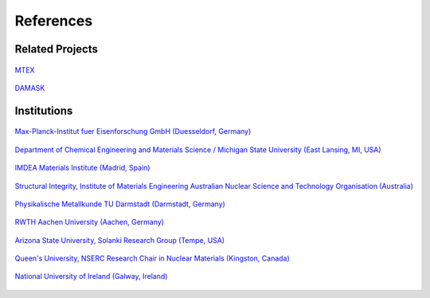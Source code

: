 References
==============

Related Projects
##################

.. figure:: ./_pictures/logos/logo_MTEX.png
   :scale: 50%
   :align: center
   :target: http://mtex-toolbox.github.io/
   
   `MTEX <http://mtex-toolbox.github.io/>`_

.. figure:: ./_pictures/logos/logo_DAMASK.png
   :scale: 40%
   :align: center
   :target: http://damask.mpie.de/
   
   `DAMASK <http://damask.mpie.de/>`_

Institutions
##################

.. figure:: ./_pictures/logos/logo_MPIE.png
   :scale: 60%
   :align: center
   :target: http://www.mpie.de/
   
   `Max-Planck-Institut fuer Eisenforschung GmbH (Duesseldorf, Germany) <http://www.mpie.de/>`_

.. figure:: ./_pictures/logos/logo_MSU.png
   :scale: 40%
   :align: center
   :target: https://www.msu.edu/
   
   `Department of Chemical Engineering and Materials Science / Michigan State University (East Lansing, MI, USA) <https://www.msu.edu/>`_

.. figure:: ./_pictures/logos/logo_IMDEA.png
   :scale: 80%
   :align: center
   :target: http://www.imdea.org/
   
   `IMDEA Materials Institute (Madrid, Spain) <http://www.imdea.org/>`_

.. figure:: ./_pictures/logos/logo_ANSTO.png
   :scale: 50%
   :align: center
   :target: http://www.ansto.gov.au/
   
   `Structural Integrity, Institute of Materials Engineering Australian Nuclear Science and Technology Organisation (Australia) <http://www.ansto.gov.au/>`_

.. figure:: ./_pictures/logos/logo_TUDarmstadt.png
   :scale: 50%
   :align: center
   :target: http://www.tu-darmstadt.de/
   
   `Physikalische Metallkunde TU Darmstadt (Darmstadt, Germany) <http://www.tu-darmstadt.de/>`_

.. figure:: ./_pictures/logos/logo_RWTH.png
   :scale: 50%
   :align: center
   :target: http://www.rwth-aachen.de/
   
   `RWTH Aachen University (Aachen, Germany) <http://www.rwth-aachen.de/>`_
   
.. figure:: ./_pictures/logos/SolankiResearchGroup.png
   :scale: 50%
   :align: center
   :target: http://multiphysics.lab.asu.edu/index.html
   
   `Arizona State University, Solanki Research Group (Tempe, USA) <http://multiphysics.lab.asu.edu/index.html>`_
   
.. figure:: ./_pictures/logos/logo_QueensUniv.png
   :scale: 50%
   :align: center
   :target: http://my.me.queensu.ca/Research/Nuclear/
   
   `Queen's University, NSERC Research Chair in Nuclear Materials (Kingston, Canada) <http://my.me.queensu.ca/Research/Nuclear/>`_
   
.. figure:: ./_pictures/logos/logo_NUI.png
   :scale: 50%
   :align: center
   :target: http://www.nuigalway.ie/
   
   `National University of Ireland (Galway, Ireland) <http://www.nuigalway.ie/>`_
   